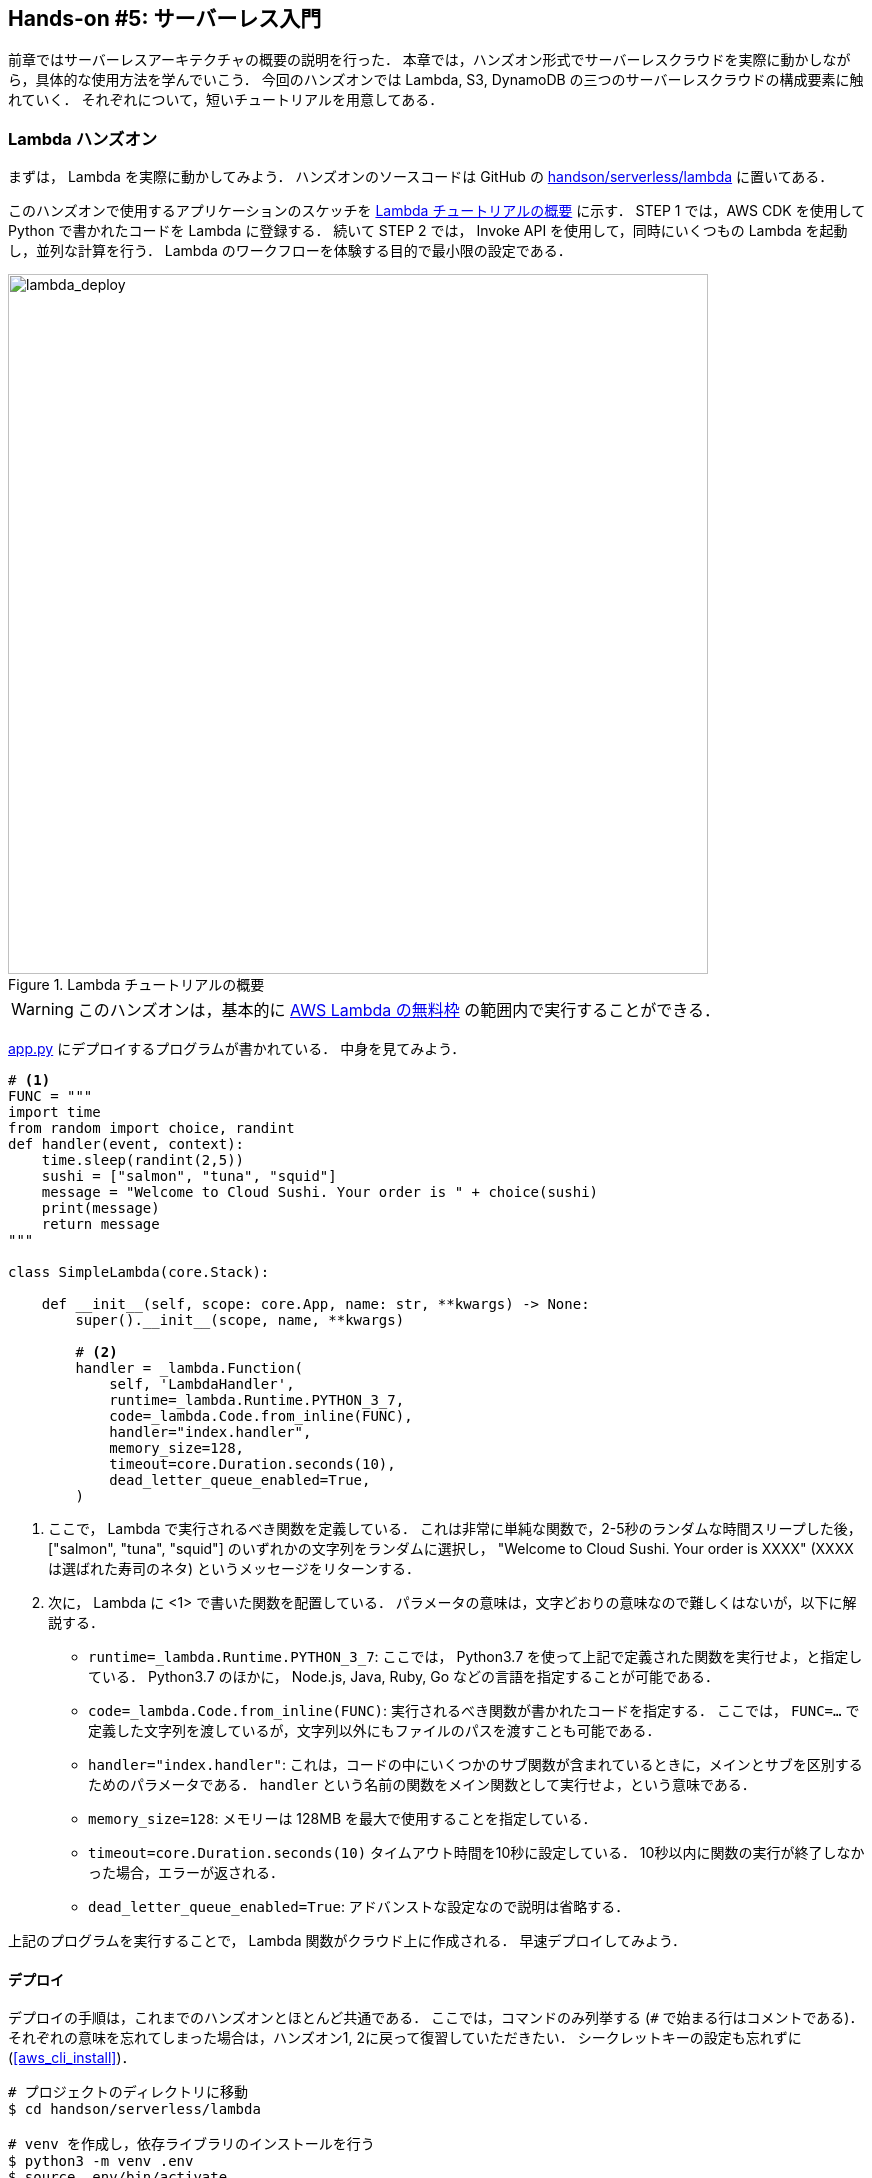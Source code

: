 [[sec_intro_serverless]]
== Hands-on #5: サーバーレス入門

前章ではサーバーレスアーキテクチャの概要の説明を行った．
本章では，ハンズオン形式でサーバーレスクラウドを実際に動かしながら，具体的な使用方法を学んでいこう．
今回のハンズオンでは Lambda, S3, DynamoDB の三つのサーバーレスクラウドの構成要素に触れていく．
それぞれについて，短いチュートリアルを用意してある．

=== Lambda ハンズオン

まずは， Lambda を実際に動かしてみよう．
ハンズオンのソースコードは GitHub の
https://github.com/tomomano/learn-aws-by-coding/tree/main/handson/serverless/lambda[handson/serverless/lambda]
に置いてある．

このハンズオンで使用するアプリケーションのスケッチを <<fig:lambda_deploy>> に示す．
STEP 1 では，AWS CDK を使用して Python で書かれたコードを Lambda に登録する．
続いて STEP 2 では， Invoke API を使用して，同時にいくつもの Lambda を起動し，並列な計算を行う．
Lambda のワークフローを体験する目的で最小限の設定である．

[[fig:lambda_deploy]]
.Lambda チュートリアルの概要
image::imgs/handson-serverless/lambda_deploy.png[lambda_deploy, 700, align="center"]

[WARNING]
====
このハンズオンは，基本的に https://aws.amazon.com/free/?all-free-tier.sort-by=item.additionalFields.SortRank&all-free-tier.sort-order=asc[AWS Lambda の無料枠] の範囲内で実行することができる．
====

https://github.com/tomomano/learn-aws-by-coding/blob/main/handson/serverless/lambda/app.py[app.py] にデプロイするプログラムが書かれている．
中身を見てみよう．

[source, python, linenums]
----
# <1>
FUNC = """
import time
from random import choice, randint
def handler(event, context):
    time.sleep(randint(2,5))
    sushi = ["salmon", "tuna", "squid"]
    message = "Welcome to Cloud Sushi. Your order is " + choice(sushi)
    print(message)
    return message
"""

class SimpleLambda(core.Stack):

    def __init__(self, scope: core.App, name: str, **kwargs) -> None:
        super().__init__(scope, name, **kwargs)

        # <2>
        handler = _lambda.Function(
            self, 'LambdaHandler',
            runtime=_lambda.Runtime.PYTHON_3_7,
            code=_lambda.Code.from_inline(FUNC),
            handler="index.handler",
            memory_size=128,
            timeout=core.Duration.seconds(10),
            dead_letter_queue_enabled=True,
        )
----
<1> ここで， Lambda で実行されるべき関数を定義している．
これは非常に単純な関数で，2-5秒のランダムな時間スリープした後，["salmon", "tuna", "squid"] のいずれかの文字列をランダムに選択し， "Welcome to Cloud Sushi. Your order is XXXX" (XXXX は選ばれた寿司のネタ) というメッセージをリターンする．
<2> 次に， Lambda に <1> で書いた関数を配置している．
パラメータの意味は，文字どおりの意味なので難しくはないが，以下に解説する．
* `runtime=_lambda.Runtime.PYTHON_3_7`:
ここでは， Python3.7 を使って上記で定義された関数を実行せよ，と指定している．
Python3.7 のほかに， Node.js, Java, Ruby, Go などの言語を指定することが可能である．
* `code=_lambda.Code.from_inline(FUNC)`:
実行されるべき関数が書かれたコードを指定する．
ここでは， `FUNC=...` で定義した文字列を渡しているが，文字列以外にもファイルのパスを渡すことも可能である．
* `handler="index.handler"`:
これは，コードの中にいくつかのサブ関数が含まれているときに，メインとサブを区別するためのパラメータである．
`handler` という名前の関数をメイン関数として実行せよ，という意味である．
* `memory_size=128`:
メモリーは 128MB を最大で使用することを指定している．
* `timeout=core.Duration.seconds(10)`
タイムアウト時間を10秒に設定している．
10秒以内に関数の実行が終了しなかった場合，エラーが返される．
* `dead_letter_queue_enabled=True`:
アドバンストな設定なので説明は省略する．

上記のプログラムを実行することで， Lambda 関数がクラウド上に作成される．
早速デプロイしてみよう．

==== デプロイ

デプロイの手順は，これまでのハンズオンとほとんど共通である．
ここでは，コマンドのみ列挙する (`#` で始まる行はコメントである)．
それぞれの意味を忘れてしまった場合は，ハンズオン1, 2に戻って復習していただきたい．
シークレットキーの設定も忘れずに (<<aws_cli_install>>)．

[source, bash]
----
# プロジェクトのディレクトリに移動
$ cd handson/serverless/lambda

# venv を作成し，依存ライブラリのインストールを行う
$ python3 -m venv .env
$ source .env/bin/activate
$ pip install -r requirements.txt

# デプロイを実行
$ cdk deploy
----

デプロイのコマンドが無事に実行されれば， <<handson_04_lambda_cdk_output>> のような出力が得られるはずである．
ここで表示されている `SimpleLambda.FunctionName = XXXX` の XXXX の文字列は後で使うのでメモしておこう．

[[handson_04_lambda_cdk_output]]
.CDKデプロイ実行後の出力
image::imgs/handson-serverless/handson_04_lambda_cdk_output.png[cdk output, 700, align="center"]

AWS コンソールにログインして，デプロイされたスタックを確認してみよう．
コンソールから，Lambda のページに行くと <<handson_04_lambda_console_func_list>> のような画面から Lambda の関数の一覧が確認できる．

[[handson_04_lambda_console_func_list]]
.Lambda コンソール - 関数の一覧
image::imgs/handson-serverless/lambda_console_func_list.png[cdk output, 700, align="center"]

今回のアプリケーションで作成したのが `SimpleLambda` で始まるランダムな名前のついた関数だ．
関数の名前をクリックして，詳細を見てみる．
すると <<handson_04_lambda_console_func_detail>> のような画面が表示されるはずだ．
先ほどプログラムの中で定義したPythonの関数がエディターから確認できる．
さらに下の方にスクロールすると，関数の各種設定も確認できる．

[[handson_04_lambda_console_func_detail]]
.Lambda コンソール - 関数の詳細
image::imgs/handson-serverless/lambda_console_func_detail.png[lambda_console_func_detail, 700, align="center"]

[TIP]
====
Lambda で実行されるコードは， Lambda のコンソール画面 (<<handson_04_lambda_console_func_detail>>) のエディターで編集することもできる．
デバッグをするときなどは，こちらを直接いじる方が早い場合もある．
その場合は， CDK のコードに行った編集を反映させなおすことを忘れずに．
====

==== Lambda 関数の実行

それでは，作成した Lambda 関数を実行 (invoke) してみよう．
AWS の API を使うことで，関数の実行をスタートすることができる．
今回は，
https://github.com/tomomano/learn-aws-by-coding/blob/main/handson/serverless/lambda/invoke_one.py[handson/serverless/lambda/invoke_one.py]
に関数を実行するための簡単なプログラムを提供している．
興味のある読者はコードを読んでもらいたい．

以下のコマンドで，Lambda の関数を実行する．
コマンドの `XXXX` の部分は，先ほどデプロイしたときに `SimpleLambda.FunctionName = XXXX` で得られた XXXX の文字列で置換する．

[source, bash]
----
$ python invoke_one.py XXXX
----

すると， `"Welcome to Cloud Sushi. Your order is salmon"` という出力が得られるはずだ．
とてもシンプルではあるが，クラウド上で先ほどの関数が走り，乱数が生成されたうえで，ランダムな寿司ネタが選択されて出力が返されている．
このコマンドを何度か打ってみて，実行ごとに異なる寿司ネタが返されることを確認しよう．

さて，このコマンドは，一度につき一回の関数を実行したわけであるが， Lambda の本領は一度に大量のタスクを同時に実行できる点である．
そこで，今度は一度に100個のタスクを同時に送信してみよう．
https://github.com/tomomano/learn-aws-by-coding/blob/main/handson/serverless/lambda/invoke_many.py[handson/serverless/lambda/invoke_many.py]
のスクリプトを使用する．

次のコマンドを実行しよう．
XXXX の部分は前述と同様に置き換える．
第二引数の `100` は 100個のタスクを投入せよ，という意味である．

[source, bash]
----
$ python invoke_many.py XXXX 100
----

すると次のような出力が得られるはずだ．

[source, bash]
----
....................................................................................................
Submitted 100 tasks to Lambda!
----

実際に，100 個のタスクが同時に実行されていることを確認しよう．
<<handson_04_lambda_console_func_detail>> の画面に戻り， "Monitoring" というタブがあるので，それをクリックする．
すると， <<handson_04_lambda_console_monitoring>> のようなグラフが表示されるだろう．

[[handson_04_lambda_console_monitoring]]
.Lambda コンソール - 関数の実行のモニタリング
image::imgs/handson-serverless/lambda_console_monitoring.png[lambda_console_monitoring, 700, align="center"]

[WARNING]
====
<<handson_04_lambda_console_monitoring>> のグラフの更新には数分かかることがあるので，なにも表示されない場合は少し待つ．
====

<<handson_04_lambda_console_monitoring>> で "Invocations" が関数が何度実行されたかを意味している．
たしかに100回実行されていることがわかる．
さらに， "Concurrent executions" は何個のタスクが同時に行われたかを示している．
ここでは 96 となっていることから，96個のタスクが並列的に実行されたことを意味している
(これが 100 とならないのは，タスクの開始のコマンドが送られたのが完全には同タイミングではないことに起因する)．

このように，非常にシンプルではあるが， Lambda を使うことで，同時並列的に処理を実行することのできるクラウドシステムを簡単に作ることができた．

もしこのようなことを従来的な serverful なクラウドで行おうとした場合，クラスターのスケーリングなど多くのコードを書くことに加えて，いろいろなパラメータを調節する必要がある．

[TIP]
====
興味がある人は，一気に1000個などのジョブを投入してみるとよい．
Lambda はそのような大量のリクエストにも対応できることが確認できるだろう．
が，あまりやりすぎると Lambda の無料利用枠を超えて料金が発生してしまうので注意．
====

==== スタックの削除

最後にスタックを削除しよう．
スタックを削除するには，次のコマンドを実行すればよい．

[source, bash]
----
$ cdk destroy
----

[[sec:dynamodb_tutorial]]
=== DynamoDB ハンズオン

続いて， DynamoDB の簡単なチュートリアルをやってみよう．
ハンズオンのソースコードは GitHub の
https://github.com/tomomano/learn-aws-by-coding/tree/main/handson/serverless/dynamodb[/handson/serverless/dynamodb]
に置いてある．

このハンズオンで使用するアプリケーションのスケッチを <<fig:dynamodb_deploy>> に示す．
STEP 1 では，AWS CDK を使用して DynamoDB のテーブルを初期化し，デプロイする．
続いて STEP 2 では， API を使用してデータベースのデータの書き込み・読み出し・削除などの操作を練習する．

[[fig:dynamodb_deploy]]
.DynamoDB チュートリアルの概要
image::imgs/handson-serverless/dynamodb_deploy.png[dynamodb_deploy, 700, align="center"]

[WARNING]
====
このハンズオンは，基本的に https://aws.amazon.com/free/?all-free-tier.sort-by=item.additionalFields.SortRank&all-free-tier.sort-order=asc[AWS DynamoDB の無料枠] の範囲内で実行できる．
====

https://github.com/tomomano/learn-aws-by-coding/blob/main/handson/serverless/dynamodb/app.py[handson/serverless/dynamodb/app.py]
にデプロイするプログラムが書かれている．
中身を見てみよう．

[source, python, linenums]
----
class SimpleDynamoDb(core.Stack):
    def __init__(self, scope: core.App, name: str, **kwargs) -> None:
        super().__init__(scope, name, **kwargs)

        table = ddb.Table(
            self, "SimpleTable",
            # <1>
            partition_key=ddb.Attribute(
                name="item_id",
                type=ddb.AttributeType.STRING
            ),
            # <2>
            billing_mode=ddb.BillingMode.PAY_PER_REQUEST,
            # <3>
            removal_policy=core.RemovalPolicy.DESTROY
        )
----

このコードで，最低限の設定がなされた空の DynamoDB テーブルが作成される．
それぞれのパラメータの意味を簡単に解説しよう．

<1> `partition_key`:
すべての DynamoDB テーブルには Partition key が定義されていなければならない．
Partition key とは，テーブル内の要素 (レコード) ごとに存在する固有のIDのことである．
同一の Partition key をもった要素がテーブルの中に二つ以上存在することはできない
(注: Sort Key を使用している場合は除く．詳しくは https://docs.aws.amazon.com/amazondynamodb/latest/developerguide/HowItWorks.CoreComponents.html[公式ドキュメンテーション "Core Components of Amazon DynamoDB"] 参照)．
また， Partition key が定義されていない要素はテーブルの中に存在することはできない．
ここでは， Partition key に `item_id` という名前をつけている．
<2> `billing_mode`:
`ddb.BillingMode.PAY_PER_REQUEST` を指定することで，
https://docs.aws.amazon.com/amazondynamodb/latest/developerguide/HowItWorks.ReadWriteCapacityMode.html#HowItWorks.OnDemand[On-demand Capacity Mode]
の DynamoDB が作成される．
ほかに `PROVISIONED` というモードがあるが，これはかなり高度なケースを除いて使用しないだろう．
<3> `removal_policy`: CloudFormation のスタックが消去されたときに， DynamoDB も一緒に消去されるかどうかを指定する．
このコードでは `DESTROY` を選んでいるので，すべて消去される．
ほかのオプションを選択すると，スタックを消去しても DynamoDB のバックアップを残す，などの動作を定義することができる．

[[sec:serverless_dynamodb_deploy]]
==== デプロイ

デプロイの手順は，これまでのハンズオンとほとんど共通である．
ここでは，コマンドのみ列挙する (`#` で始まる行はコメントである)．
シークレットキーの設定も忘れずに (<<aws_cli_install>>)．

[source, bash]
----
# プロジェクトのディレクトリに移動
$ cd handson/serverless/dynamodb

# venv を作成し，依存ライブラリのインストールを行う
$ python3 -m venv .env
$ source .env/bin/activate
$ pip install -r requirements.txt

# デプロイを実行
$ cdk deploy
----

デプロイのコマンドが無事に実行されれば， <<handson_04_dynamodb_cdk_output>> のような出力が得られるはずである．
ここで表示されている `SimpleDynamoDb.TableName = XXXX` の XXXX の文字列は後で使うのでメモしておこう．

[[handson_04_dynamodb_cdk_output]]
.CDKデプロイ実行後の出力
image::imgs/handson-serverless/handson_04_dynamodb_cdk_output.png[cdk output, 700, align="center"]

AWS コンソールにログインして，デプロイされたスタックを確認してみよう．
コンソールから， DynamoDB のページに行き，左のメニューバーから "Tables" を選択する．
すると， <<handson_04_dynamodb_table_list>> のような画面からテーブルの一覧が確認できる．

[[handson_04_dynamodb_table_list]]
.DynamoDB のコンソール (テーブルの一覧)
image::imgs/handson-serverless/dynamodb_table_list.png[cdk output, 700, align="center"]

今回のアプリケーションで作成したのが `SimpleDynamoDb` で始まるランダムな名前のついたテーブルだ．
テーブルの名前をクリックして，詳細を見てみる．
すると <<handson_04_dynamodb_table_detail>> のような画面が表示されるはずだ．
"Items" のタブをクリックすると，テーブルの中のレコードを確認できる．
現時点ではなにもデータを書き込んでいないので，空である．

[[handson_04_dynamodb_table_detail]]
.DynamoDB のコンソール (テーブルの詳細画面)
image::imgs/handson-serverless/dynamodb_table_detail.png[cdk output, 700, align="center"]

==== データの読み書き

それでは， <<sec:serverless_dynamodb_deploy>> で作ったテーブルを使ってデータの読み書きを実践してみよう．
ここでは Python と https://boto3.amazonaws.com/v1/documentation/api/latest/index.html[boto3] ライブラリを用いた方法を紹介する．

まずは，テーブルに新しい要素を追加してみよう．
ハンズオンのディレクトリにある
https://github.com/tomomano/learn-aws-by-coding/blob/main/handson/serverless/dynamodb/simple_write.py[simple_write.py]
を開いてみよう．
中には次のような関数が書かれている．

[source, python, linenums]
----
import boto3
from uuid import uuid4
ddb = boto3.resource('dynamodb')

def write_item(table_name):
    table = ddb.Table(table_name)
    table.put_item(
    Item={
        'item_id': str(uuid4()),
        'first_name': 'John',
        'last_name': 'Doe',
        'age': 25,
        }
    )
----

コードを上から読んでいくと，まず最初に boto3 ライブラリをインポートし， `dynamodb` のリソースを呼び出している．
`write_item()` 関数は， DynamoDB のテーブルの名前 (上で見たSimpleDynamoDb-XXXX) を引数として受け取る．
そして， `put_item()` メソッドを呼ぶことで，新しいアイテムを DB に書き込んでいる．
アイテムには `item_id`, `first_name`, `last_name`, `age` の4つの属性が定義されている．
ここで， `item_id` は先ほど説明した Partition key に相当しており，
https://en.wikipedia.org/wiki/Universally_unique_identifier[UUID4]
を用いたランダムな文字列を割り当てている．

では， `simple_write.py` を実行してみよう．
"XXXX" の部分を自分がデプロイしたテーブルの名前 (`SimpleDynamoDb` で始まる文字列) に置き換えたうえで，次のコマンドを実行する．

[source, bash]
----
$ python simple_write.py XXXX
----

新しい要素が正しく書き込めたか， AWS コンソールから確認してみよう．
<<handson_04_dynamodb_table_detail>> と同じ手順で，テーブルの中身の要素の一覧を表示する．
すると <<fig:dynamodb_table_new_item>> のように，期待通り新しい要素が見つかるだろう．

[[fig:dynamodb_table_new_item]]
.DynamoDB に新しい要素が追加されたことを確認
image::imgs/handson-serverless/dynamodb_table_new_item.png[cdk output, 700, align="center"]

boto3 を使ってテーブルから要素を読みだすことも可能である．
ハンズオンのディレクトリにある
https://github.com/tomomano/learn-aws-by-coding/blob/main/handson/serverless/dynamodb/simple_read.py[simple_read.py]
を見てみよう．

[source, python, linenums]
----
import boto3
ddb = boto3.resource('dynamodb')

def scan_table(table_name):
    table = ddb.Table(table_name)
    items = table.scan().get("Items")
    print(items)
----

`table.scan().get("Items")` によって，テーブルの中にあるすべての要素を読みだしている．

次のコマンドで，このスクリプトを実行してみよう
("XXXX" の部分を正しく置き換えることを忘れずに）．

[source, bash]
----
$ python simple_read.py XXXX
----

先ほど書き込んだ要素が出力されることを確認しよう．

==== 大量のデータの読み書き

DynamoDB の利点は，最初に述べたとおり，負荷に応じて自在にその処理能力を拡大できる点である．

そこで，ここでは一度に大量のデータを書き込む場合をシミュレートしてみよう．
https://github.com/tomomano/learn-aws-by-coding/blob/main/handson/serverless/dynamodb/batch_rw.py[batch_rw.py]
に，一度に大量の書き込みを実行するためのプログラムが書いてある．

次のコマンドを実行してみよう (XXXX は自分のテーブルの名前に置き換える)．

[source, bash]
----
$ python batch_rw.py XXXX write 1000
----

このコマンドを実行することで，ランダムなデータが1000個データベースに書き込まれる．

さらに，データベースの検索をかけてみよう．
今回書き込んだデータには `age` という属性に1から50のランダムな整数が割り当てられている．
`age` が2以下であるような要素だけを検索し拾ってくるには，次のコマンドを実行すればよい．

[source, bash]
----
$ python batch_rw.py XXXX search_under_age 2
----

上の2つのコマンドを何回か繰り返し実行してみて，データベースに負荷をかけてみよう．
とくに大きな遅延なく結果が返ってくることが確認できるだろう．

==== スタックの削除

DynamoDB で十分に遊ぶことができたら，忘れずにスタックを削除しよう．

これまでのハンズオンと同様，スタックを削除するには，次のコマンドを実行すればよい．

[source, bash]
----
$ cdk destroy
----

[[sec:s3_tutorial]]
=== S3 ハンズオン

最後に， S3 の簡単なチュートリアルを紹介する．
ハンズオンのソースコードは GitHub の
https://github.com/tomomano/learn-aws-by-coding/tree/main/handson/serverless/s3[handson/serverless/s3]
に置いてある．

<<fig:s3_deploy>> が今回提供する S3 チュートリアルの概要である．
STEP 1 として， AWS CDK を用いて S3 に新しい空のバケット (Bucket) を作成する．
続いて STEP 2 では，データのアップロード・ダウンロードの方法を解説する．

[[fig:s3_deploy]]
.S3 チュートリアルの概要
image::imgs/handson-serverless/s3_deploy.png[s3_deploy, 700, align="center"]

[WARNING]
====
このハンズオンは，基本的に https://aws.amazon.com/free/?all-free-tier.sort-by=item.additionalFields.SortRank&all-free-tier.sort-order=asc[S3 の無料枠] の範囲内で実行することができる．
====

https://github.com/tomomano/learn-aws-by-coding/blob/main/handson/serverless/s3/app.py[app.py]
にデプロイするプログラムが書かれている．
中身を見てみよう．

[source, python, linenums]
----
class SimpleS3(core.Stack):
    def __init__(self, scope: core.App, name: str, **kwargs) -> None:
        super().__init__(scope, name, **kwargs)

        # S3 bucket to store data
        bucket = s3.Bucket(
            self, "bucket",
            removal_policy=core.RemovalPolicy.DESTROY,
            auto_delete_objects=True,
        )
----

`s3.Bucket()` を呼ぶことによって空のバケットが新規に作成される．
上記のコードだと，バケットの名前は自動生成される．
もし，自分の指定した名前を与えたい場合は， `bucket_name` というパラメータを指定すればよい．
その際， バケットの名前はユニークでなければならない (i.e. AWS のデプロイが行われるリージョン内で名前の重複がない) 点に注意しよう．
もし，同じ名前のバケットが既に存在する場合はエラーが返ってくる．

[NOTE]
====
デフォルトでは， CloudFormation スタックが削除されたとき， S3 バケットとその中に保存されたファイルは削除されない．
これは，大切なデータを誤って消してしまうことを防止するための安全策である．
`cdk destroy` を実行したときにバケットも含めてすべて削除されるようにするには， `removal_policy=core.RemovalPolicy.DESTROY, auto_delete_objects=True` とパラメータを設定する．
結果もよく理解したうえで，自分の用途にあった適切なパラメータを設定しよう．
====

==== デプロイ

デプロイの手順は，これまでのハンズオンとほとんど共通である．
ここでは，コマンドのみ列挙する (`#` で始まる行はコメントである)．
シークレットキーの設定も忘れずに (<<aws_cli_install>>)．

[source, bash]
----
# プロジェクトのディレクトリに移動
$ cd handson/serverless/s3

# venv を作成し，依存ライブラリのインストールを行う
$ python3 -m venv .env
$ source .env/bin/activate
$ pip install -r requirements.txt

# デプロイを実行
$ cdk deploy
----

デプロイを実行すると， <<fig:s3_deploy_output>> のような出力が得られるはずである．
ここで表示されている `SimpleS3.BucketName = XXXX` が，新しく作られたバケットの名前である
(今回提供しているコードを使うとランダムな名前がバケットに割り当てられる）．
これはあとで使うのでメモしておこう．

[[fig:s3_deploy_output]]
.デプロイ実行後の出力
image::imgs/handson-serverless/s3_deploy_output.png[cdk output, 700, align="center"]

==== データの読み書き

スタックのデプロイが完了したら，早速バケットにデータをアップロードしてみよう．

まずは，以下のコマンドを実行して， `tmp.txt` という仮のファイルを生成する．

[source, bash]
----
$ echo "Hello world!" >> tmp.txt
----

ハンズオンのディレクトリにある
https://github.com/tomomano/learn-aws-by-coding/blob/main/handson/serverless/s3/simple_s3.py[simple_s3.py]
に
https://boto3.amazonaws.com/v1/documentation/api/latest/index.html[boto3]
ライブラリを使用した S3 のファイルのアップロード・ダウンロードのスクリプトが書いてある．
`simple_s3.py` を使って，上で作成した `tmp.txt` を以下のコマンドによりバケットにアップロードする．
`XXXX` のところは，自分自身のバケットの名前で置き換えること．

[source, bash]
----
$ python simple_s3.py XXXX upload tmp.txt
----

`simple_s3.py` のアップロードを担当している部分を以下に抜粋する．

[source, python, linenums]
----
def upload_file(bucket_name, filename, key=None):
    bucket = s3.Bucket(bucket_name)

    if key is None:
        key = os.path.basename(filename)

    bucket.upload_file(filename, key)
----

`bucket = s3.Bucket(bucket_name)` の行で `Bucket()` オブジェクトを呼び出している．
そして， `upload_file()` メソッドを呼ぶことでファイルのアップロードを実行している．

S3 においてファイルの識別子として使われるのが **Key** である．
これは，従来的なファイルシステムにおけるパス (Path) と相同な概念で，それぞれのファイルに固有な Key が割り当てられる必要がある．
Key という呼び方は， S3 が https://en.wikipedia.org/wiki/Object_storage[Object storage] と呼ばれるシステムに立脚していることに由来する．
`--key` のオプションを追加して `simple_s3.py` を実行することで， Key を指定してアップロードを実行することができる．

[sorce, bash]
----
$ python simple_s3.py XXXX upload tmp.txt --key a/b/tmp.txt
----

ここではアップロードされたファイルに `a/b/tmp.txt` という Key を割り当てている．

ここまでコマンドを実行し終えたところで，一度 AWS コンソールに行き S3 の中身を確認してみよう．
S3 のコンソールに行くと，バケットの一覧が見つかるはずである．
その中から， `simples3-bucket` から始まるランダムな名前のついたバケットを探し，クリックする．
するとバケットの中に含まれるファイルの一覧が表示される (<<fig:s3_bucket_filelist>>)．

[[fig:s3_bucket_filelist]]
.S3 バケットの中のファイル一覧
image::imgs/handson-serverless/s3_bucket_filelist.png[cdk output, 700, align="center"]

ここで実行した2つのコマンドによって， `tmp.txt` というファイルと， `a/b/tmp.txt` というファイルが見つかることに注目しよう．
従来的なファイルシステムと似た体験を提供するため， S3 では Key が **"/" (スラッシュ)** によって区切られていた場合，**ツリー状の階層構造**によってファイルを管理することができる．

[NOTE]
====
オブジェクトストレージには本来ディレクトリという概念はない．
上で紹介した "/" による階層づけはあくまでユーザー体験向上の目的のお化粧的な機能である．
====

次に，バケットからファイルのダウンロードを実行してみよう．
`simple_s3.py` を使って，以下のコマンドを実行すればよい．
`XXXX` のところは，自分自身のバケットの名前で置き換えること．

[source, bash]
----
$ python simple_s3.py XXXX download tmp.txt
----

`simple_s3.py` のダウンロードを担当している部分を以下に抜粋する．

[source, python, linenums]
----
def download_file(bucket_name, key, filename=None):
    bucket = s3.Bucket(bucket_name)

    if filename is None:
        filename = os.path.basename(key)

    bucket.download_file(key, filename)
----

S3 からのダウンロードはシンプルで， `download_file()` メソッドを使って，ダウンロードしたい対象の Key を指定すればよい．
ローカルのコンピュータでの保存先のパスを2個目の引数として渡している．

==== スタックの削除

以上のハンズオンで， S3 の一番基本的な使い方を紹介した．
ここまでのハンズオンが理解できたら，忘れずにスタックを削除しよう．
これまでのハンズオンと同様，スタックを削除するには，次のコマンドを実行すればよい．

[source, bash]
----
$ cdk destroy
----

